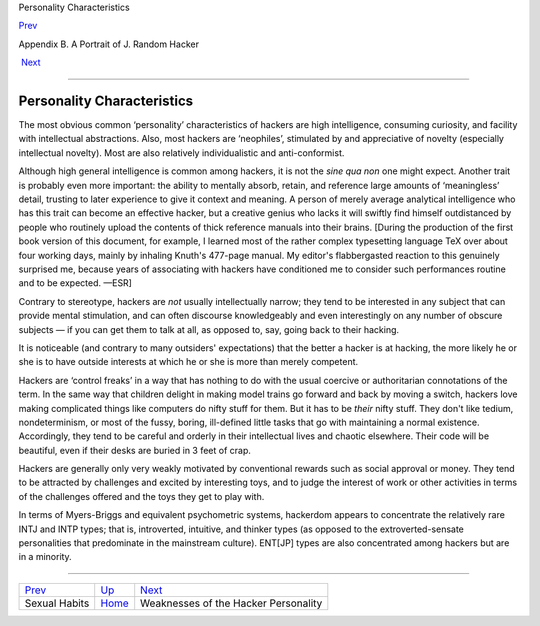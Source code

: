 Personality Characteristics

`Prev <sex.html>`__ 

Appendix B. A Portrait of J. Random Hacker

 `Next <weaknesses.html>`__

--------------

Personality Characteristics
---------------------------

The most obvious common ‘personality’ characteristics of hackers are
high intelligence, consuming curiosity, and facility with intellectual
abstractions. Also, most hackers are ‘neophiles’, stimulated by and
appreciative of novelty (especially intellectual novelty). Most are also
relatively individualistic and anti-conformist.

Although high general intelligence is common among hackers, it is not
the *sine qua non* one might expect. Another trait is probably even more
important: the ability to mentally absorb, retain, and reference large
amounts of ‘meaningless’ detail, trusting to later experience to give it
context and meaning. A person of merely average analytical intelligence
who has this trait can become an effective hacker, but a creative genius
who lacks it will swiftly find himself outdistanced by people who
routinely upload the contents of thick reference manuals into their
brains. [During the production of the first book version of this
document, for example, I learned most of the rather complex typesetting
language TeX over about four working days, mainly by inhaling Knuth's
477-page manual. My editor's flabbergasted reaction to this genuinely
surprised me, because years of associating with hackers have conditioned
me to consider such performances routine and to be expected. —ESR]

Contrary to stereotype, hackers are *not* usually intellectually narrow;
they tend to be interested in any subject that can provide mental
stimulation, and can often discourse knowledgeably and even
interestingly on any number of obscure subjects — if you can get them to
talk at all, as opposed to, say, going back to their hacking.

It is noticeable (and contrary to many outsiders' expectations) that the
better a hacker is at hacking, the more likely he or she is to have
outside interests at which he or she is more than merely competent.

Hackers are ‘control freaks’ in a way that has nothing to do with the
usual coercive or authoritarian connotations of the term. In the same
way that children delight in making model trains go forward and back by
moving a switch, hackers love making complicated things like computers
do nifty stuff for them. But it has to be *their* nifty stuff. They
don't like tedium, nondeterminism, or most of the fussy, boring,
ill-defined little tasks that go with maintaining a normal existence.
Accordingly, they tend to be careful and orderly in their intellectual
lives and chaotic elsewhere. Their code will be beautiful, even if their
desks are buried in 3 feet of crap.

Hackers are generally only very weakly motivated by conventional rewards
such as social approval or money. They tend to be attracted by
challenges and excited by interesting toys, and to judge the interest of
work or other activities in terms of the challenges offered and the toys
they get to play with.

In terms of Myers-Briggs and equivalent psychometric systems, hackerdom
appears to concentrate the relatively rare INTJ and INTP types; that is,
introverted, intuitive, and thinker types (as opposed to the
extroverted-sensate personalities that predominate in the mainstream
culture). ENT[JP] types are also concentrated among hackers but are in a
minority.

--------------

+------------------------+---------------------------+-----------------------------------------+
| `Prev <sex.html>`__    | `Up <appendixb.html>`__   |  `Next <weaknesses.html>`__             |
+------------------------+---------------------------+-----------------------------------------+
| Sexual Habits          | `Home <index.html>`__     |  Weaknesses of the Hacker Personality   |
+------------------------+---------------------------+-----------------------------------------+

